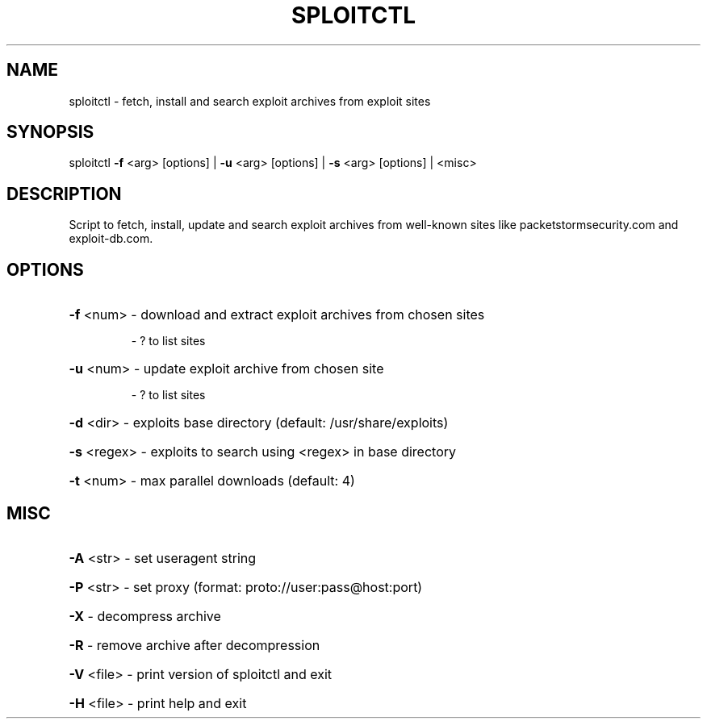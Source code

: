 .TH "SPLOITCTL" "1" "" "" ""
.SH NAME
.PP
sploitctl \- fetch, install and search exploit archives from exploit sites
.SH SYNOPSIS
.PP
sploitctl \fB\-f\fR <arg> [options] | \fB\-u\fR <arg> [options] | \fB\-s\fR <arg> [options] | <misc>
.SH DESCRIPTION
.PP
Script to fetch, install, update and search exploit archives from well-known sites like packetstormsecurity.com and exploit-db.com.
.SH OPTIONS
.PP
.HP
\fB\-f\fR <num>     \- download and extract exploit archives from chosen sites
.IP
      \- ? to list sites
.HP
\fB\-u\fR <num>     \- update exploit archive from chosen site 
.IP
      \- ? to list sites
.HP
\fB\-d\fR <dir>     \- exploits base directory (default: /usr/share/exploits)
.HP
\fB\-s\fR <regex>   \- exploits to search using <regex> in base directory
.HP
\fB\-t\fR <num>     \- max parallel downloads (default: 4)
.SH MISC
.PP
.HP
\fB\-A\fR <str>     \- set useragent string
.HP
\fB\-P\fR <str>     \- set proxy (format: proto://user:pass@host:port)
.HP
\fB\-X\fR           \- decompress archive
.HP
\fB\-R\fR           \- remove archive after decompression
.HP
\fB\-V\fR <file>    \- print version of sploitctl and exit
.HP
\fB\-H\fR <file>    \- print help and exit